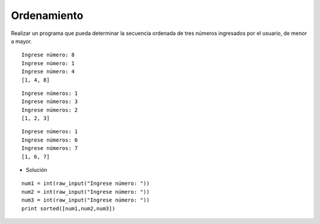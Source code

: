Ordenamiento
------------

Realizar un programa que pueda
determinar la secuencia ordenada
de tres números ingresados por
el usuario, de menor a mayor.


::

	Ingrese número: 8
	Ingrese número: 1
	Ingrese número: 4
	[1, 4, 8]

::

	Ingrese números: 1
	Ingrese números: 3
	Ingrese números: 2
	[1, 2, 3]

::

	Ingrese números: 1
	Ingrese números: 6
	Ingrese números: 7
	[1, 6, 7]

* Solución

::
	
	num1 = int(raw_input("Ingrese número: "))
	num2 = int(raw_input("Ingrese número: "))
	num3 = int(raw_input("Ingrese número: "))
	print sorted([num1,num2,num3])
	
